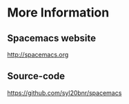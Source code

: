 * More Information

** Spacemacs website

  http://spacemacs.org


** Source-code

  https://github.com/syl20bnr/spacemacs
